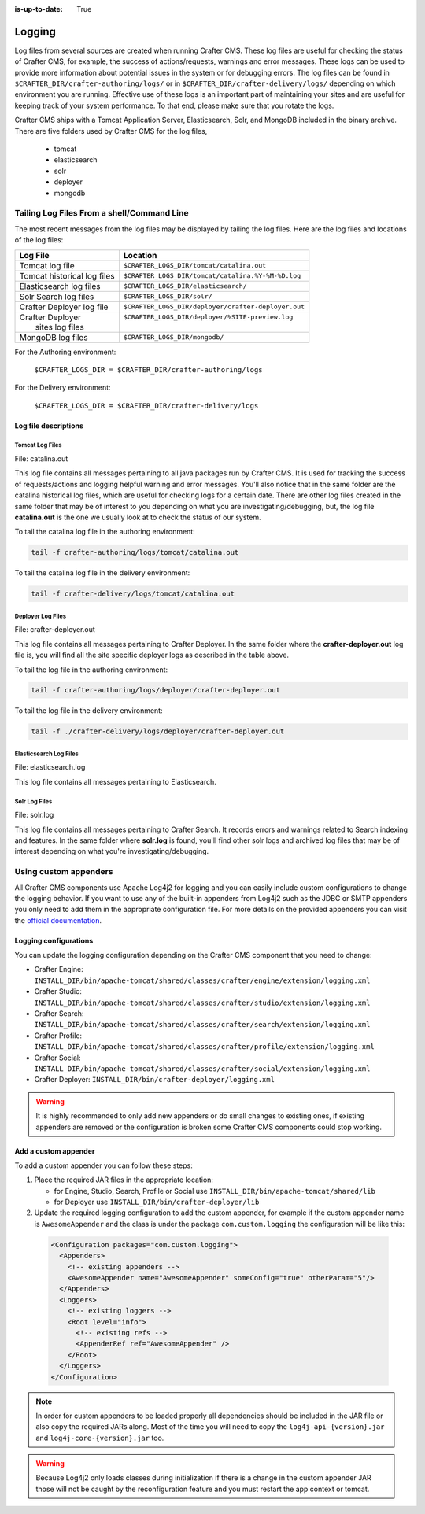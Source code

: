 :is-up-to-date: True

.. _logging:

=======
Logging
=======

Log files from several sources are created when running Crafter CMS.  These log files are useful for checking the status of Crafter CMS, for example, the success of actions/requests, warnings and error messages.  These logs can be used to provide more information about potential issues in the system or for debugging errors.  The log files can be found in ``$CRAFTER_DIR/crafter-authoring/logs/`` or in ``$CRAFTER_DIR/crafter-delivery/logs/`` depending on which environment you are running.  Effective use of these logs is an important part of maintaining your sites and are useful for keeping track of your system performance.  To that end, please make sure that you rotate the logs.

Crafter CMS ships with a Tomcat Application Server, Elasticsearch, Solr, and MongoDB included in the binary archive.  There are five folders used by Crafter CMS for the log files,

    - tomcat
    - elasticsearch
    - solr
    - deployer
    - mongodb

-------------------------------------------
Tailing Log Files From a shell/Command Line
-------------------------------------------
The most recent messages from the log files may be displayed by tailing the log files.  Here are the log files and locations of the log files:

+------------------------------+-----------------------------------------------------------------+
|| Log File                    || Location                                                       |
+==============================+=================================================================+
|| Tomcat log file             || ``$CRAFTER_LOGS_DIR/tomcat/catalina.out``                      |
+------------------------------+-----------------------------------------------------------------+
|| Tomcat historical log files || ``$CRAFTER_LOGS_DIR/tomcat/catalina.%Y-%M-%D.log``             |
+------------------------------+-----------------------------------------------------------------+
|| Elasticsearch log files     || ``$CRAFTER_LOGS_DIR/elasticsearch/``                           |
+------------------------------+-----------------------------------------------------------------+
|| Solr Search log files       || ``$CRAFTER_LOGS_DIR/solr/``                                    |
+------------------------------+-----------------------------------------------------------------+
|| Crafter Deployer log file   || ``$CRAFTER_LOGS_DIR/deployer/crafter-deployer.out``            |
+------------------------------+-----------------------------------------------------------------+
|| Crafter Deployer            || ``$CRAFTER_LOGS_DIR/deployer/%SITE-preview.log``               |
||     sites log files         ||                                                                |
+------------------------------+-----------------------------------------------------------------+
|| MongoDB log files           || ``$CRAFTER_LOGS_DIR/mongodb/``                                 |
+------------------------------+-----------------------------------------------------------------+

For the Authoring environment:

    ``$CRAFTER_LOGS_DIR = $CRAFTER_DIR/crafter-authoring/logs``

For the Delivery environment:

    ``$CRAFTER_LOGS_DIR = $CRAFTER_DIR/crafter-delivery/logs``

^^^^^^^^^^^^^^^^^^^^^
Log file descriptions
^^^^^^^^^^^^^^^^^^^^^

Tomcat Log Files
^^^^^^^^^^^^^^^^

File: catalina.out

This log file contains all messages pertaining to all java packages run by Crafter CMS.  It is used for tracking the success of requests/actions and logging helpful warning and error messages.  You'll also notice that in the same folder are the catalina historical log files, which are useful for checking logs for a certain date.  There are other log files created in the same folder that may be of interest to you depending on what you are investigating/debugging, but, the log file **catalina.out** is the one we usually look at to check the status of our system.

To tail the catalina log file in the authoring environment:

.. code-block:: bash

    tail -f crafter-authoring/logs/tomcat/catalina.out

To tail the catalina log file in the delivery environment:

.. code-block:: bash

    tail -f crafter-delivery/logs/tomcat/catalina.out

Deployer Log Files
^^^^^^^^^^^^^^^^^^

File: crafter-deployer.out

This log file contains all messages pertaining to Crafter Deployer.  In the same folder where the **crafter-deployer.out** log file is, you will find all the site specific deployer logs as described in the table above.

To tail the log file in the authoring environment:

.. code-block:: bash

    tail -f crafter-authoring/logs/deployer/crafter-deployer.out

To tail the log file in the delivery environment:

.. code-block:: bash

    tail -f ./crafter-delivery/logs/deployer/crafter-deployer.out

Elasticsearch Log Files
^^^^^^^^^^^^^^^^^^^^^^^

File: elasticsearch.log

This log file contains all messages pertaining to Elasticsearch.

Solr Log Files
^^^^^^^^^^^^^^

File: solr.log

This log file contains all messages pertaining to Crafter Search.  It records errors and warnings related to Search indexing and features.  In the same folder where **solr.log** is found, you'll find other solr logs and archived log files that may be of interest depending on what you're investigating/debugging.

----------------------
Using custom appenders
----------------------

All Crafter CMS components use Apache Log4j2 for logging and you can easily include custom configurations to change
the logging behavior. If you want to use any of the built-in appenders from Log4j2 such as the JDBC or SMTP appenders
you only need to add them in the appropriate configuration file. For more details on the provided appenders you can
visit the `official documentation <https://logging.apache.org/log4j/2.x/manual/appenders.html>`_.

^^^^^^^^^^^^^^^^^^^^^^
Logging configurations
^^^^^^^^^^^^^^^^^^^^^^

You can update the logging configuration depending on the Crafter CMS component that you need to change:

* Crafter Engine: ``INSTALL_DIR/bin/apache-tomcat/shared/classes/crafter/engine/extension/logging.xml``
* Crafter Studio: ``INSTALL_DIR/bin/apache-tomcat/shared/classes/crafter/studio/extension/logging.xml``
* Crafter Search: ``INSTALL_DIR/bin/apache-tomcat/shared/classes/crafter/search/extension/logging.xml``
* Crafter Profile: ``INSTALL_DIR/bin/apache-tomcat/shared/classes/crafter/profile/extension/logging.xml``
* Crafter Social: ``INSTALL_DIR/bin/apache-tomcat/shared/classes/crafter/social/extension/logging.xml``
* Crafter Deployer: ``INSTALL_DIR/bin/crafter-deployer/logging.xml``

.. warning::
  It is highly recommended to only add new appenders or do small changes to existing ones, if existing appenders are
  removed or the configuration is broken some Crafter CMS components could stop working.

^^^^^^^^^^^^^^^^^^^^^
Add a custom appender
^^^^^^^^^^^^^^^^^^^^^

To add a custom appender you can follow these steps:

#. Place the required JAR files in the appropriate location:
   
   * for Engine, Studio, Search, Profile or Social use ``INSTALL_DIR/bin/apache-tomcat/shared/lib``
   * for Deployer use ``INSTALL_DIR/bin/crafter-deployer/lib``
#. Update the required logging configuration to add the custom appender, for example if the custom appender name is
   ``AwesomeAppender`` and the class is under the package ``com.custom.logging`` the configuration will be like this:
   
  .. code-block:: xml
  
    <Configuration packages="com.custom.logging">
      <Appenders>
        <!-- existing appenders -->
        <AwesomeAppender name="AwesomeAppender" someConfig="true" otherParam="5"/>
      </Appenders>
      <Loggers>
        <!-- existing loggers -->
        <Root level="info">
          <!-- existing refs -->
          <AppenderRef ref="AwesomeAppender" />
        </Root>
      </Loggers>
    </Configuration>

.. note::
  In order for custom appenders to be loaded properly all dependencies should be included in the JAR file or also
  copy the required JARs along. Most of the time you will need to copy the ``log4j-api-{version}.jar`` and
  ``log4j-core-{version}.jar`` too.

.. warning::
  Because Log4j2 only loads classes during initialization if there is a change in the custom appender JAR those will 
  not be caught by the reconfiguration feature and you must restart the app context or tomcat.
